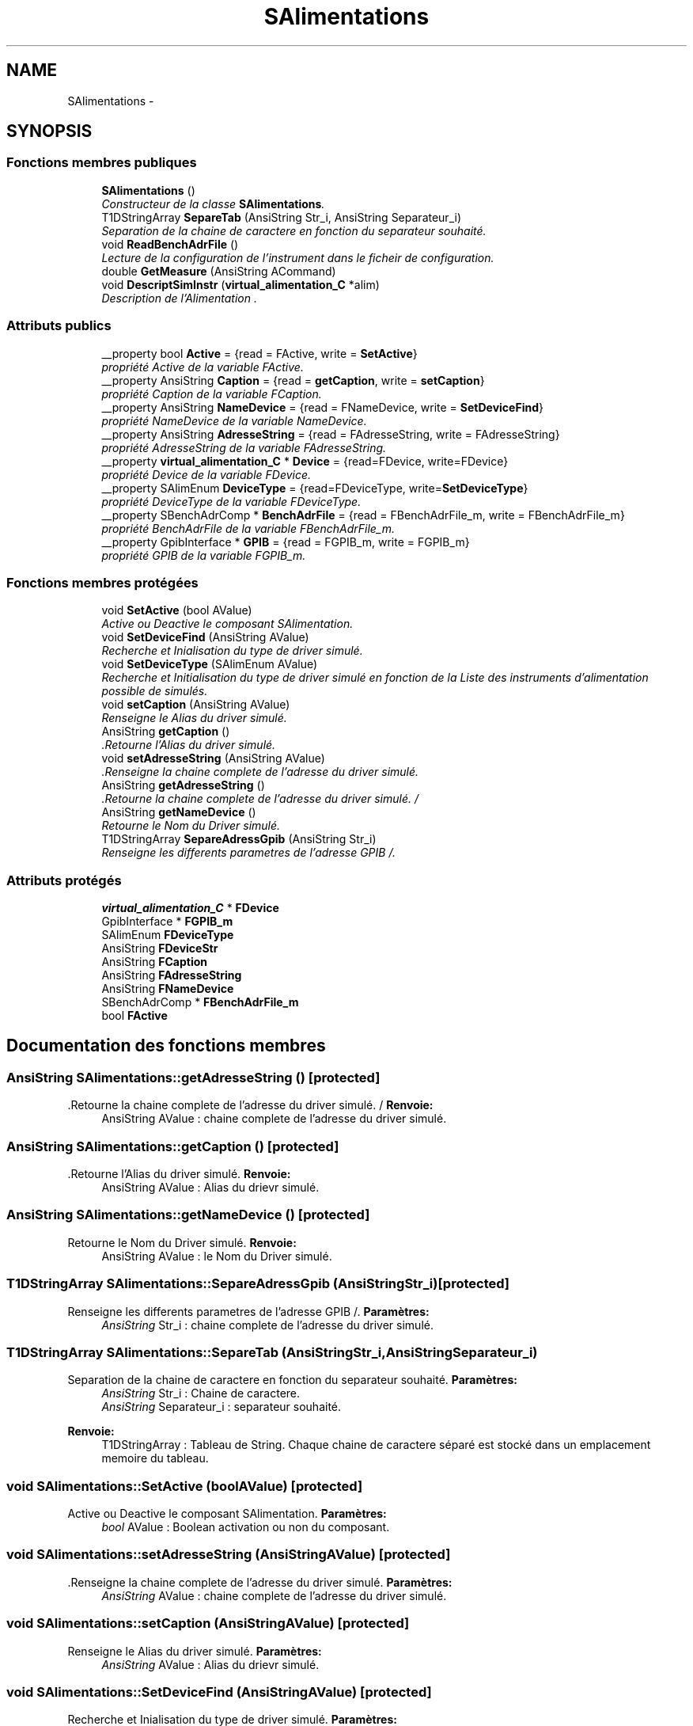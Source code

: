 .TH "SAlimentations" 3 "Jeudi Mai 18 2017" "Alimentation" \" -*- nroff -*-
.ad l
.nh
.SH NAME
SAlimentations \- 
.SH SYNOPSIS
.br
.PP
.SS "Fonctions membres publiques"

.in +1c
.ti -1c
.RI "\fBSAlimentations\fP ()"
.br
.RI "\fIConstructeur de la classe \fBSAlimentations\fP\&. \fP"
.ti -1c
.RI "T1DStringArray \fBSepareTab\fP (AnsiString Str_i, AnsiString Separateur_i)"
.br
.RI "\fISeparation de la chaine de caractere en fonction du separateur souhaité\&. \fP"
.ti -1c
.RI "void \fBReadBenchAdrFile\fP ()"
.br
.RI "\fILecture de la configuration de l'instrument dans le ficheir de configuration\&. \fP"
.ti -1c
.RI "double \fBGetMeasure\fP (AnsiString ACommand)"
.br
.ti -1c
.RI "void \fBDescriptSimInstr\fP (\fBvirtual_alimentation_C\fP *alim)"
.br
.RI "\fIDescription de l'Alimentation \&. \fP"
.in -1c
.SS "Attributs publics"

.in +1c
.ti -1c
.RI "__property bool \fBActive\fP = {read = FActive, write = \fBSetActive\fP}"
.br
.RI "\fIpropriété Active de la variable FActive\&. \fP"
.ti -1c
.RI "__property AnsiString \fBCaption\fP = {read = \fBgetCaption\fP, write = \fBsetCaption\fP}"
.br
.RI "\fIpropriété Caption de la variable FCaption\&. \fP"
.ti -1c
.RI "__property AnsiString \fBNameDevice\fP = {read = FNameDevice, write = \fBSetDeviceFind\fP}"
.br
.RI "\fIpropriété NameDevice de la variable NameDevice\&. \fP"
.ti -1c
.RI "__property AnsiString \fBAdresseString\fP = {read = FAdresseString, write = FAdresseString}"
.br
.RI "\fIpropriété AdresseString de la variable FAdresseString\&. \fP"
.ti -1c
.RI "__property \fBvirtual_alimentation_C\fP * \fBDevice\fP = {read=FDevice, write=FDevice}"
.br
.RI "\fIpropriété Device de la variable FDevice\&. \fP"
.ti -1c
.RI "__property SAlimEnum \fBDeviceType\fP = {read=FDeviceType, write=\fBSetDeviceType\fP}"
.br
.RI "\fIpropriété DeviceType de la variable FDeviceType\&. \fP"
.ti -1c
.RI "__property SBenchAdrComp * \fBBenchAdrFile\fP = {read = FBenchAdrFile_m, write = FBenchAdrFile_m}"
.br
.RI "\fIpropriété BenchAdrFile de la variable FBenchAdrFile_m\&. \fP"
.ti -1c
.RI "__property GpibInterface * \fBGPIB\fP = {read = FGPIB_m, write = FGPIB_m}"
.br
.RI "\fIpropriété GPIB de la variable FGPIB_m\&. \fP"
.in -1c
.SS "Fonctions membres protégées"

.in +1c
.ti -1c
.RI "void \fBSetActive\fP (bool AValue)"
.br
.RI "\fIActive ou Deactive le composant SAlimentation\&. \fP"
.ti -1c
.RI "void \fBSetDeviceFind\fP (AnsiString AValue)"
.br
.RI "\fIRecherche et Inialisation du type de driver simulé\&. \fP"
.ti -1c
.RI "void \fBSetDeviceType\fP (SAlimEnum AValue)"
.br
.RI "\fIRecherche et Initialisation du type de driver simulé en fonction de la Liste des instruments d'alimentation possible de simulés\&. \fP"
.ti -1c
.RI "void \fBsetCaption\fP (AnsiString AValue)"
.br
.RI "\fIRenseigne le Alias du driver simulé\&. \fP"
.ti -1c
.RI "AnsiString \fBgetCaption\fP ()"
.br
.RI "\fI\&.Retourne l'Alias du driver simulé\&. \fP"
.ti -1c
.RI "void \fBsetAdresseString\fP (AnsiString AValue)"
.br
.RI "\fI\&.Renseigne la chaine complete de l'adresse du driver simulé\&. \fP"
.ti -1c
.RI "AnsiString \fBgetAdresseString\fP ()"
.br
.RI "\fI\&.Retourne la chaine complete de l'adresse du driver simulé\&. / \fP"
.ti -1c
.RI "AnsiString \fBgetNameDevice\fP ()"
.br
.RI "\fIRetourne le Nom du Driver simulé\&. \fP"
.ti -1c
.RI "T1DStringArray \fBSepareAdressGpib\fP (AnsiString Str_i)"
.br
.RI "\fIRenseigne les differents parametres de l'adresse GPIB /\&. \fP"
.in -1c
.SS "Attributs protégés"

.in +1c
.ti -1c
.RI "\fBvirtual_alimentation_C\fP * \fBFDevice\fP"
.br
.ti -1c
.RI "GpibInterface * \fBFGPIB_m\fP"
.br
.ti -1c
.RI "SAlimEnum \fBFDeviceType\fP"
.br
.ti -1c
.RI "AnsiString \fBFDeviceStr\fP"
.br
.ti -1c
.RI "AnsiString \fBFCaption\fP"
.br
.ti -1c
.RI "AnsiString \fBFAdresseString\fP"
.br
.ti -1c
.RI "AnsiString \fBFNameDevice\fP"
.br
.ti -1c
.RI "SBenchAdrComp * \fBFBenchAdrFile_m\fP"
.br
.ti -1c
.RI "bool \fBFActive\fP"
.br
.in -1c
.SH "Documentation des fonctions membres"
.PP 
.SS "AnsiString \fBSAlimentations::getAdresseString\fP ()\fC [protected]\fP"

.PP
\&.Retourne la chaine complete de l'adresse du driver simulé\&. / \fBRenvoie:\fP
.RS 4
AnsiString AValue : chaine complete de l'adresse du driver simulé\&. 
.RE
.PP

.SS "AnsiString \fBSAlimentations::getCaption\fP ()\fC [protected]\fP"

.PP
\&.Retourne l'Alias du driver simulé\&. \fBRenvoie:\fP
.RS 4
AnsiString AValue : Alias du drievr simulé\&. 
.RE
.PP

.SS "AnsiString \fBSAlimentations::getNameDevice\fP ()\fC [protected]\fP"

.PP
Retourne le Nom du Driver simulé\&. \fBRenvoie:\fP
.RS 4
AnsiString AValue : le Nom du Driver simulé\&. 
.RE
.PP

.SS "T1DStringArray \fBSAlimentations::SepareAdressGpib\fP (AnsiStringStr_i)\fC [protected]\fP"

.PP
Renseigne les differents parametres de l'adresse GPIB /\&. \fBParamètres:\fP
.RS 4
\fIAnsiString\fP Str_i : chaine complete de l'adresse du driver simulé\&. 
.RE
.PP

.SS "T1DStringArray \fBSAlimentations::SepareTab\fP (AnsiStringStr_i, AnsiStringSeparateur_i)"

.PP
Separation de la chaine de caractere en fonction du separateur souhaité\&. \fBParamètres:\fP
.RS 4
\fIAnsiString\fP Str_i : Chaine de caractere\&. 
.br
\fIAnsiString\fP Separateur_i : separateur souhaité\&. 
.RE
.PP
\fBRenvoie:\fP
.RS 4
T1DStringArray : Tableau de String\&. Chaque chaine de caractere séparé est stocké dans un emplacement memoire du tableau\&. 
.RE
.PP

.SS "void \fBSAlimentations::SetActive\fP (boolAValue)\fC [protected]\fP"

.PP
Active ou Deactive le composant SAlimentation\&. \fBParamètres:\fP
.RS 4
\fIbool\fP AValue : Boolean activation ou non du composant\&. 
.RE
.PP

.SS "void \fBSAlimentations::setAdresseString\fP (AnsiStringAValue)\fC [protected]\fP"

.PP
\&.Renseigne la chaine complete de l'adresse du driver simulé\&. \fBParamètres:\fP
.RS 4
\fIAnsiString\fP AValue : chaine complete de l'adresse du driver simulé\&. 
.RE
.PP

.SS "void \fBSAlimentations::setCaption\fP (AnsiStringAValue)\fC [protected]\fP"

.PP
Renseigne le Alias du driver simulé\&. \fBParamètres:\fP
.RS 4
\fIAnsiString\fP AValue : Alias du drievr simulé\&. 
.RE
.PP

.SS "void \fBSAlimentations::SetDeviceFind\fP (AnsiStringAValue)\fC [protected]\fP"

.PP
Recherche et Inialisation du type de driver simulé\&. \fBParamètres:\fP
.RS 4
\fIAnsiString\fP AValue : Nom du driver simulé recherché\&. 
.RE
.PP

.SS "void \fBSAlimentations::SetDeviceType\fP (SAlimEnumAValue)\fC [protected]\fP"

.PP
Recherche et Initialisation du type de driver simulé en fonction de la Liste des instruments d'alimentation possible de simulés\&. \fBParamètres:\fP
.RS 4
\fISAlimEnum\fP AValue : Liste des instruments d'alimentation possible de simulés\&. 
.RE
.PP

.SH "Documentation des données membres"
.PP 
.SS "__property AnsiString \fBSAlimentations::AdresseString\fP = {read = FAdresseString, write = FAdresseString}"

.PP
propriété AdresseString de la variable FAdresseString\&. /** 

.SH "Auteur"
.PP 
Généré automatiquement par Doxygen pour Alimentation à partir du code source\&.
